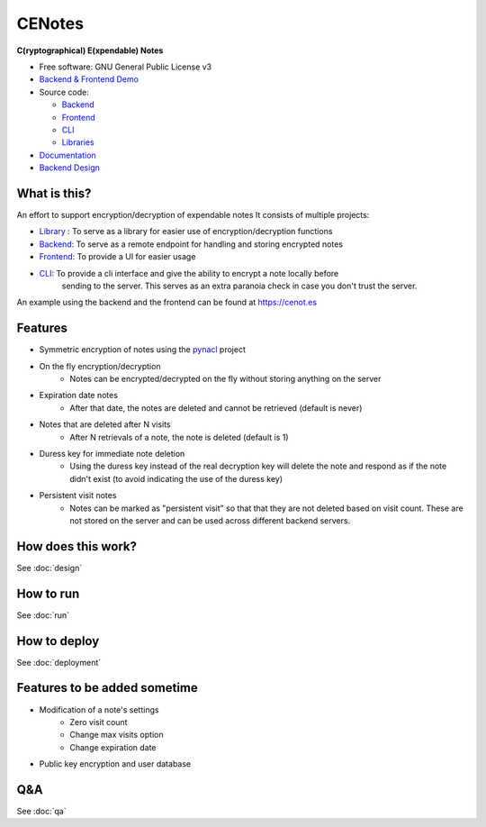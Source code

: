 CENotes
=======

.. image:: https://travis-ci.org/cenotes/cenotes.svg?branch=master
        :target: https://travis-ci.org/cenotes/cenotes

.. image:: https://readthedocs.org/projects/cenotes/badge/?version=latest
        :target: https://cenotes.readthedocs.io/en/latest/?badge=latest
        :alt: Documentation Status

**C(ryptographical) E(xpendable) Notes**

-  Free software: GNU General Public License v3

-  `Backend & Frontend Demo`_

-  Source code:

   -  `Backend`_
   -  `Frontend`_
   -  `CLI`_
   -  `Libraries`_

-  `Documentation`_

-  `Backend Design`_

What is this?
-------------
An effort to support encryption/decryption of expendable notes
It consists of multiple projects:

- `Library`_ : To serve as a library for easier use of encryption/decryption functions
- `Backend`_: To serve as a remote endpoint for handling and storing encrypted notes
- `Frontend`_: To provide a UI for easier usage
- `CLI`_: To provide a cli interface and give the ability to encrypt a note locally before
   sending to the server. This serves as an extra paranoia check in case you don't trust the server.


An example using the backend and the frontend can be found at https://cenot.es

Features
--------

* Symmetric encryption of notes using the `pynacl`_ project
* On the fly encryption/decryption
   * Notes can be encrypted/decrypted on the fly without storing anything on the server
* Expiration date notes
   * After that date, the notes are deleted and cannot be retrieved (default is never)
* Notes that are deleted after N visits
   * After N retrievals of a note, the note is deleted (default is 1)
* Duress key for immediate note deletion
   * Using the duress key instead of the real decryption key will delete the note and respond as if
     the note didn't exist (to avoid indicating the use of the duress key)
* Persistent visit notes
   * Notes can be marked as "persistent visit" so that that they are not deleted based on visit count.
     These are not stored on the server and can be used across different backend servers.


How does this work?
-------------------

See :doc:`design`


How to run
----------

See :doc:`run`


How to deploy
-------------

See :doc:`deployment`

Features to be added sometime
-----------------------------

* Modification of a note's settings
   * Zero visit count
   * Change max visits option
   * Change expiration date
* Public key encryption and user database

Q&A
---

See :doc:`qa`


.. _Backend & Frontend Demo: https://cenot.es
.. _Backend: https://github.com/cenotes/cenotes
.. _Frontend: https://github.com/cenotes/cenotes-reaction
.. _CLI: https://github.com/cenotes/cenotes-cli
.. _Library: https://github.com/cenotes/cenotes-lib
.. _Libraries: https://github.com/cenotes/cenotes-lib
.. _Documentation: https://cenotes.readthedocs.io
.. _Backend Design: https://cenotes.readthedocs.io/en/latest/design.html
.. _pynacl: https://pynacl.readthedocs.io/en/latest/
.. _design: https://cenotes.readthedocs.io/en/latest/design.html
